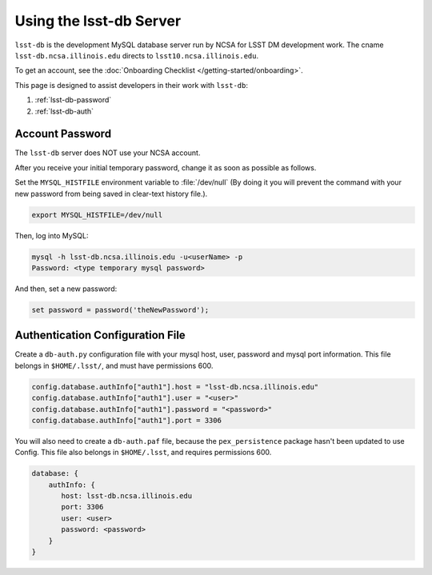 ########################
Using the lsst-db Server
########################

``lsst-db`` is the development MySQL database server run by NCSA for LSST DM development work.
The cname ``lsst-db.ncsa.illinois.edu`` directs to ``lsst10.ncsa.illinois.edu``.

To get an account, see the :doc:`Onboarding Checklist </getting-started/onboarding>`.

This page is designed to assist developers in their work with ``lsst-db``:

#. :ref:`lsst-db-password`
#. :ref:`lsst-db-auth`

.. _lsst-db-password:

Account Password
================

The ``lsst-db`` server does NOT use your NCSA account.

After you receive your initial temporary password, change it as soon as possible as follows.

Set the ``MYSQL_HISTFILE`` environment variable to :file:`/dev/null` (By doing it you will prevent the command with your new password from being saved in clear-text history file.).

.. code-block:: bash

   export MYSQL_HISTFILE=/dev/null

Then, log into MySQL:

.. code-block:: bash

   mysql -h lsst-db.ncsa.illinois.edu -u<userName> -p
   Password: <type temporary mysql password>

And then, set a new password:

.. code-block:: bash

   set password = password('theNewPassword');

.. _lsst-db-auth:

Authentication Configuration File
=================================

Create a ``db-auth.py`` configuration file with your mysql host, user, password and mysql port information.  This file belongs in ``$HOME/.lsst/``, and must have permissions 600.

.. code-block:: python

   config.database.authInfo["auth1"].host = "lsst-db.ncsa.illinois.edu"
   config.database.authInfo["auth1"].user = "<user>"
   config.database.authInfo["auth1"].password = "<password>"
   config.database.authInfo["auth1"].port = 3306

You will also need to create a ``db-auth.paf`` file, because the ``pex_persistence`` package hasn't been updated to use Config.  This file also belongs in ``$HOME/.lsst``, and requires permissions 600.

.. code-block:: yaml

   database: {
       authInfo: {
          host: lsst-db.ncsa.illinois.edu
          port: 3306
          user: <user>
          password: <password> 
       }
   }

